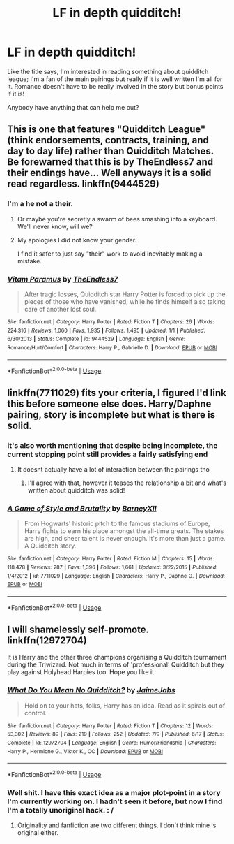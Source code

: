 #+TITLE: LF in depth quidditch!

* LF in depth quidditch!
:PROPERTIES:
:Author: DMK20
:Score: 4
:DateUnix: 1532546874.0
:DateShort: 2018-Jul-25
:FlairText: Request
:END:
Like the title says, I'm interested in reading something about quidditch league; I'm a fan of the main pairings but really if it is well written I'm all for it. Romance doesn't have to be really involved in the story but bonus points if it is!

Anybody have anything that can help me out?


** This is one that features "Quidditch League" (think endorsements, contracts, training, and day to day life) rather than Quidditch Matches. Be forewarned that this is by TheEndless7 and their endings have... Well anyways it is a solid read regardless. linkffn(9444529)
:PROPERTIES:
:Author: moomoogoat
:Score: 4
:DateUnix: 1532553654.0
:DateShort: 2018-Jul-26
:END:

*** I'm a he not a their.
:PROPERTIES:
:Author: TE7
:Score: 2
:DateUnix: 1532555342.0
:DateShort: 2018-Jul-26
:END:

**** Or maybe you're secretly a swarm of bees smashing into a keyboard. We'll never know, will we?
:PROPERTIES:
:Author: inthebeam
:Score: 15
:DateUnix: 1532576612.0
:DateShort: 2018-Jul-26
:END:


**** My apologies I did not know your gender.

I find it safer to just say "their" work to avoid inevitably making a mistake.
:PROPERTIES:
:Author: moomoogoat
:Score: 11
:DateUnix: 1532555532.0
:DateShort: 2018-Jul-26
:END:


*** [[https://www.fanfiction.net/s/9444529/1/][*/Vitam Paramus/*]] by [[https://www.fanfiction.net/u/2638737/TheEndless7][/TheEndless7/]]

#+begin_quote
  After tragic losses, Quidditch star Harry Potter is forced to pick up the pieces of those who have vanished; while he finds himself also taking care of another lost soul.
#+end_quote

^{/Site/:} ^{fanfiction.net} ^{*|*} ^{/Category/:} ^{Harry} ^{Potter} ^{*|*} ^{/Rated/:} ^{Fiction} ^{T} ^{*|*} ^{/Chapters/:} ^{26} ^{*|*} ^{/Words/:} ^{224,316} ^{*|*} ^{/Reviews/:} ^{1,060} ^{*|*} ^{/Favs/:} ^{1,935} ^{*|*} ^{/Follows/:} ^{1,495} ^{*|*} ^{/Updated/:} ^{1/1} ^{*|*} ^{/Published/:} ^{6/30/2013} ^{*|*} ^{/Status/:} ^{Complete} ^{*|*} ^{/id/:} ^{9444529} ^{*|*} ^{/Language/:} ^{English} ^{*|*} ^{/Genre/:} ^{Romance/Hurt/Comfort} ^{*|*} ^{/Characters/:} ^{Harry} ^{P.,} ^{Gabrielle} ^{D.} ^{*|*} ^{/Download/:} ^{[[http://www.ff2ebook.com/old/ffn-bot/index.php?id=9444529&source=ff&filetype=epub][EPUB]]} ^{or} ^{[[http://www.ff2ebook.com/old/ffn-bot/index.php?id=9444529&source=ff&filetype=mobi][MOBI]]}

--------------

*FanfictionBot*^{2.0.0-beta} | [[https://github.com/tusing/reddit-ffn-bot/wiki/Usage][Usage]]
:PROPERTIES:
:Author: FanfictionBot
:Score: 1
:DateUnix: 1532553661.0
:DateShort: 2018-Jul-26
:END:


** linkffn(7711029) fits your criteria, I figured I'd link this before someone else does. Harry/Daphne pairing, story is incomplete but what is there is solid.
:PROPERTIES:
:Author: moomoogoat
:Score: 2
:DateUnix: 1532547604.0
:DateShort: 2018-Jul-26
:END:

*** it's also worth mentioning that despite being incomplete, the current stopping point still provides a fairly satisfying end
:PROPERTIES:
:Author: TurtlePig
:Score: 4
:DateUnix: 1532610445.0
:DateShort: 2018-Jul-26
:END:

**** It doesnt actually have a lot of interaction between the pairings tho
:PROPERTIES:
:Author: Chief_sauce
:Score: 1
:DateUnix: 1532631269.0
:DateShort: 2018-Jul-26
:END:

***** I'll agree with that, however it teases the relationship a bit and what's written about quidditch was solid!
:PROPERTIES:
:Author: DMK20
:Score: 2
:DateUnix: 1532698848.0
:DateShort: 2018-Jul-27
:END:


*** [[https://www.fanfiction.net/s/7711029/1/][*/A Game of Style and Brutality/*]] by [[https://www.fanfiction.net/u/2496700/BarneyXII][/BarneyXII/]]

#+begin_quote
  From Hogwarts' historic pitch to the famous stadiums of Europe, Harry fights to earn his place amongst the all-time greats. The stakes are high, and sheer talent is never enough. It's more than just a game. A Quidditch story.
#+end_quote

^{/Site/:} ^{fanfiction.net} ^{*|*} ^{/Category/:} ^{Harry} ^{Potter} ^{*|*} ^{/Rated/:} ^{Fiction} ^{M} ^{*|*} ^{/Chapters/:} ^{15} ^{*|*} ^{/Words/:} ^{118,478} ^{*|*} ^{/Reviews/:} ^{287} ^{*|*} ^{/Favs/:} ^{1,396} ^{*|*} ^{/Follows/:} ^{1,661} ^{*|*} ^{/Updated/:} ^{3/22/2015} ^{*|*} ^{/Published/:} ^{1/4/2012} ^{*|*} ^{/id/:} ^{7711029} ^{*|*} ^{/Language/:} ^{English} ^{*|*} ^{/Characters/:} ^{Harry} ^{P.,} ^{Daphne} ^{G.} ^{*|*} ^{/Download/:} ^{[[http://www.ff2ebook.com/old/ffn-bot/index.php?id=7711029&source=ff&filetype=epub][EPUB]]} ^{or} ^{[[http://www.ff2ebook.com/old/ffn-bot/index.php?id=7711029&source=ff&filetype=mobi][MOBI]]}

--------------

*FanfictionBot*^{2.0.0-beta} | [[https://github.com/tusing/reddit-ffn-bot/wiki/Usage][Usage]]
:PROPERTIES:
:Author: FanfictionBot
:Score: 1
:DateUnix: 1532547611.0
:DateShort: 2018-Jul-26
:END:


** I will shamelessly self-promote. linkffn(12972704)

It is Harry and the other three champions organising a Quidditch tournament during the Triwizard. Not much in terms of 'professional' Quidditch but they play against Holyhead Harpies too. Hope you like it.
:PROPERTIES:
:Author: JaimeJabs
:Score: 1
:DateUnix: 1532582271.0
:DateShort: 2018-Jul-26
:END:

*** [[https://www.fanfiction.net/s/12972704/1/][*/What Do You Mean No Quidditch?/*]] by [[https://www.fanfiction.net/u/7221605/JaimeJabs][/JaimeJabs/]]

#+begin_quote
  Hold on to your hats, folks, Harry has an idea. Read as it spirals out of control.
#+end_quote

^{/Site/:} ^{fanfiction.net} ^{*|*} ^{/Category/:} ^{Harry} ^{Potter} ^{*|*} ^{/Rated/:} ^{Fiction} ^{T} ^{*|*} ^{/Chapters/:} ^{12} ^{*|*} ^{/Words/:} ^{53,302} ^{*|*} ^{/Reviews/:} ^{89} ^{*|*} ^{/Favs/:} ^{219} ^{*|*} ^{/Follows/:} ^{252} ^{*|*} ^{/Updated/:} ^{7/9} ^{*|*} ^{/Published/:} ^{6/17} ^{*|*} ^{/Status/:} ^{Complete} ^{*|*} ^{/id/:} ^{12972704} ^{*|*} ^{/Language/:} ^{English} ^{*|*} ^{/Genre/:} ^{Humor/Friendship} ^{*|*} ^{/Characters/:} ^{Harry} ^{P.,} ^{Hermione} ^{G.,} ^{Viktor} ^{K.,} ^{OC} ^{*|*} ^{/Download/:} ^{[[http://www.ff2ebook.com/old/ffn-bot/index.php?id=12972704&source=ff&filetype=epub][EPUB]]} ^{or} ^{[[http://www.ff2ebook.com/old/ffn-bot/index.php?id=12972704&source=ff&filetype=mobi][MOBI]]}

--------------

*FanfictionBot*^{2.0.0-beta} | [[https://github.com/tusing/reddit-ffn-bot/wiki/Usage][Usage]]
:PROPERTIES:
:Author: FanfictionBot
:Score: 1
:DateUnix: 1532582291.0
:DateShort: 2018-Jul-26
:END:


*** Well shit. I have this exact idea as a major plot-point in a story I'm currently working on. I hadn't seen it before, but now I find I'm a totally unoriginal hack. : /
:PROPERTIES:
:Author: sfinebyme
:Score: 1
:DateUnix: 1532624694.0
:DateShort: 2018-Jul-26
:END:

**** Originality and fanfiction are two different things. I don't think mine is original either.
:PROPERTIES:
:Author: JaimeJabs
:Score: 1
:DateUnix: 1532625322.0
:DateShort: 2018-Jul-26
:END:
